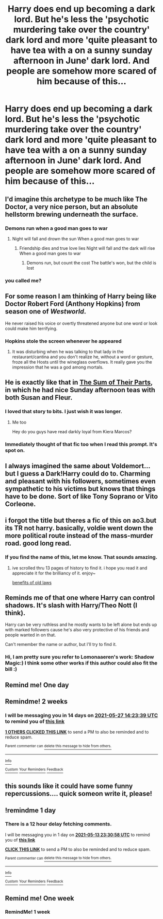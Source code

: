 #+TITLE: Harry does end up becoming a dark lord. But he's less the 'psychotic murdering take over the country' dark lord and more 'quite pleasant to have tea with a on a sunny sunday afternoon in June' dark lord. And people are somehow more scared of him because of this...

* Harry does end up becoming a dark lord. But he's less the 'psychotic murdering take over the country' dark lord and more 'quite pleasant to have tea with a on a sunny sunday afternoon in June' dark lord. And people are somehow more scared of him because of this...
:PROPERTIES:
:Author: swayinit
:Score: 123
:DateUnix: 1620852984.0
:DateShort: 2021-May-13
:FlairText: Prompt
:END:

** I'd imagine this archetype to be much like The Doctor, a very nice person, but an absolute hellstorm brewing underneath the surface.
:PROPERTIES:
:Author: pink_cheetah
:Score: 74
:DateUnix: 1620858925.0
:DateShort: 2021-May-13
:END:

*** Demons run when a good man goes to war
:PROPERTIES:
:Author: Elaine13288
:Score: 52
:DateUnix: 1620862589.0
:DateShort: 2021-May-13
:END:

**** Night will fall and drown the sun When a good man goes to war
:PROPERTIES:
:Author: AntisocialNyx
:Score: 26
:DateUnix: 1620885703.0
:DateShort: 2021-May-13
:END:

***** Friendship dies and true love lies Night will fall and the dark will rise When a good man goes to war
:PROPERTIES:
:Author: Sayjinlord
:Score: 20
:DateUnix: 1620898091.0
:DateShort: 2021-May-13
:END:

****** Demons run, but count the cost The battle's won, but the child is lost
:PROPERTIES:
:Author: AntisocialNyx
:Score: 21
:DateUnix: 1620904166.0
:DateShort: 2021-May-13
:END:


*** you called me?
:PROPERTIES:
:Author: TheDoctor1138
:Score: 1
:DateUnix: 1622490901.0
:DateShort: 2021-Jun-01
:END:


** For some reason I am thinking of Harry being like Doctor Robert Ford (Anthony Hopkins) from season one of /Westworld/.

He never raised his voice or overtly threatened anyone but one word or look could make him terrifying.
:PROPERTIES:
:Author: twistedmic
:Score: 30
:DateUnix: 1620871252.0
:DateShort: 2021-May-13
:END:

*** Hopkins stole the screen whenever he appeared
:PROPERTIES:
:Author: Ich_bin_du88
:Score: 14
:DateUnix: 1620908800.0
:DateShort: 2021-May-13
:END:

**** It was disturbing when he was talking to that lady in the restaurant/cantina and you don't realize he, without a word or gesture, froze all the Hosts until the wineglass overflows. It really gave you the impression that he was a god among mortals.
:PROPERTIES:
:Author: twistedmic
:Score: 11
:DateUnix: 1620909584.0
:DateShort: 2021-May-13
:END:


** He is exactly like that in [[https://www.fanfiction.net/s/11858167/1/The-Sum-of-Their-Parts][The Sum of Their Parts]], in which he had nice Sunday afternoon teas with both Susan and Fleur.
:PROPERTIES:
:Author: InquisitorCOC
:Score: 40
:DateUnix: 1620873110.0
:DateShort: 2021-May-13
:END:

*** I loved that story to bits. I just wish it was longer.
:PROPERTIES:
:Author: VampireSprite
:Score: 18
:DateUnix: 1620880993.0
:DateShort: 2021-May-13
:END:

**** Me too

Hey do you guys have read darkly loyal from Kiera Marcos?
:PROPERTIES:
:Author: Sewire
:Score: 3
:DateUnix: 1620908216.0
:DateShort: 2021-May-13
:END:


*** Immediately thought of that fic too when I read this prompt. It's spot on.
:PROPERTIES:
:Author: Deathcrow
:Score: 2
:DateUnix: 1620919563.0
:DateShort: 2021-May-13
:END:


** I always imagined the same about Voldemort... but I guess a Dark!Harry could do to. Charming and pleasant with his followers, sometimes even sympathetic to his victims but knows that things have to be done. Sort of like Tony Soprano or Vito Corleone.
:PROPERTIES:
:Author: I_love_DPs
:Score: 10
:DateUnix: 1620888123.0
:DateShort: 2021-May-13
:END:


** i forgot the title but theres a fic of this on ao3.but its TR not harry. basically, voldie went down the more political route instead of the mass-murder road. good long read.
:PROPERTIES:
:Author: iwtkms404
:Score: 7
:DateUnix: 1620891863.0
:DateShort: 2021-May-13
:END:

*** If you find the name of this, let me know. That sounds amazing.
:PROPERTIES:
:Author: jldew
:Score: 5
:DateUnix: 1620915800.0
:DateShort: 2021-May-13
:END:

**** ive scrolled thru 13 pages of history to find it. i hope you read it and appreciate it for the brilliancy of it. enjoy~

[[https://archiveofourown.org/works/10691892][benefits of old laws]]
:PROPERTIES:
:Author: iwtkms404
:Score: 5
:DateUnix: 1620916989.0
:DateShort: 2021-May-13
:END:


** Reminds me of that one where Harry can control shadows. It's slash with Harry/Theo Nott (I think).

Harry can be very ruthless and he mostly wants to be left alone but ends up with marked followers cause he's also very protective of his friends and people wanted in on that.

Can't remember the name or author, but I'll try to find it.
:PROPERTIES:
:Author: ash4426
:Score: 8
:DateUnix: 1620912975.0
:DateShort: 2021-May-13
:END:

*** Hi, I am pretty sure you refer to Lomonaaeren's work: Shadow Magic:) I think some other works if this author could also fit the bill :)
:PROPERTIES:
:Author: FictionManiak
:Score: 6
:DateUnix: 1620915976.0
:DateShort: 2021-May-13
:END:


** Remind me! One day
:PROPERTIES:
:Author: wincestforthewin__
:Score: 3
:DateUnix: 1620871920.0
:DateShort: 2021-May-13
:END:


** Remindme! 2 weeks
:PROPERTIES:
:Author: jldew
:Score: 3
:DateUnix: 1620915819.0
:DateShort: 2021-May-13
:END:

*** I will be messaging you in 14 days on [[http://www.wolframalpha.com/input/?i=2021-05-27%2014:23:39%20UTC%20To%20Local%20Time][*2021-05-27 14:23:39 UTC*]] to remind you of [[https://www.reddit.com/r/HPfanfiction/comments/naz6u9/harry_does_end_up_becoming_a_dark_lord_but_hes/gxzbptu/?context=3][*this link*]]

[[https://www.reddit.com/message/compose/?to=RemindMeBot&subject=Reminder&message=%5Bhttps%3A%2F%2Fwww.reddit.com%2Fr%2FHPfanfiction%2Fcomments%2Fnaz6u9%2Fharry_does_end_up_becoming_a_dark_lord_but_hes%2Fgxzbptu%2F%5D%0A%0ARemindMe%21%202021-05-27%2014%3A23%3A39%20UTC][*1 OTHERS CLICKED THIS LINK*]] to send a PM to also be reminded and to reduce spam.

^{Parent commenter can} [[https://www.reddit.com/message/compose/?to=RemindMeBot&subject=Delete%20Comment&message=Delete%21%20naz6u9][^{delete this message to hide from others.}]]

--------------

[[https://www.reddit.com/r/RemindMeBot/comments/e1bko7/remindmebot_info_v21/][^{Info}]]

[[https://www.reddit.com/message/compose/?to=RemindMeBot&subject=Reminder&message=%5BLink%20or%20message%20inside%20square%20brackets%5D%0A%0ARemindMe%21%20Time%20period%20here][^{Custom}]]
[[https://www.reddit.com/message/compose/?to=RemindMeBot&subject=List%20Of%20Reminders&message=MyReminders%21][^{Your Reminders}]]
[[https://www.reddit.com/message/compose/?to=Watchful1&subject=RemindMeBot%20Feedback][^{Feedback}]]
:PROPERTIES:
:Author: RemindMeBot
:Score: 2
:DateUnix: 1620955518.0
:DateShort: 2021-May-14
:END:


** this sounds like it could have some funny repercussions.... quick someon write it, please!
:PROPERTIES:
:Author: WanderingPhoenixLC
:Score: 3
:DateUnix: 1620916301.0
:DateShort: 2021-May-13
:END:


** !remindme 1 day
:PROPERTIES:
:Author: SwordDude3000
:Score: 2
:DateUnix: 1620862258.0
:DateShort: 2021-May-13
:END:

*** There is a 12 hour delay fetching comments.

I will be messaging you in 1 day on [[http://www.wolframalpha.com/input/?i=2021-05-13%2023:30:58%20UTC%20To%20Local%20Time][*2021-05-13 23:30:58 UTC*]] to remind you of [[https://www.reddit.com/r/HPfanfiction/comments/naz6u9/harry_does_end_up_becoming_a_dark_lord_but_hes/gxx01g0/?context=3][*this link*]]

[[https://www.reddit.com/message/compose/?to=RemindMeBot&subject=Reminder&message=%5Bhttps%3A%2F%2Fwww.reddit.com%2Fr%2FHPfanfiction%2Fcomments%2Fnaz6u9%2Fharry_does_end_up_becoming_a_dark_lord_but_hes%2Fgxx01g0%2F%5D%0A%0ARemindMe%21%202021-05-13%2023%3A30%3A58%20UTC][*CLICK THIS LINK*]] to send a PM to also be reminded and to reduce spam.

^{Parent commenter can} [[https://www.reddit.com/message/compose/?to=RemindMeBot&subject=Delete%20Comment&message=Delete%21%20naz6u9][^{delete this message to hide from others.}]]

--------------

[[https://www.reddit.com/r/RemindMeBot/comments/e1bko7/remindmebot_info_v21/][^{Info}]]

[[https://www.reddit.com/message/compose/?to=RemindMeBot&subject=Reminder&message=%5BLink%20or%20message%20inside%20square%20brackets%5D%0A%0ARemindMe%21%20Time%20period%20here][^{Custom}]]
[[https://www.reddit.com/message/compose/?to=RemindMeBot&subject=List%20Of%20Reminders&message=MyReminders%21][^{Your Reminders}]]
[[https://www.reddit.com/message/compose/?to=Watchful1&subject=RemindMeBot%20Feedback][^{Feedback}]]
:PROPERTIES:
:Author: RemindMeBot
:Score: 2
:DateUnix: 1620906156.0
:DateShort: 2021-May-13
:END:


** Remind me! One week
:PROPERTIES:
:Author: BriansGaming
:Score: 2
:DateUnix: 1620879390.0
:DateShort: 2021-May-13
:END:

*** RemindMe! 1 week
:PROPERTIES:
:Author: Goodpie2
:Score: 2
:DateUnix: 1620884132.0
:DateShort: 2021-May-13
:END:
